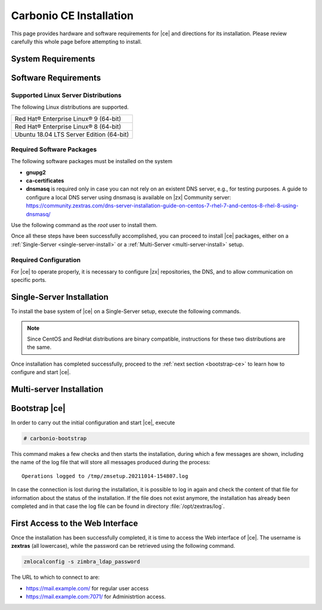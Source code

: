 ==========================
 Carbonio CE Installation
==========================

This page provides hardware and software requirements for |ce|
and directions for its installation. Please review carefully this
whole page before attempting to install.


.. _system-requirements:

System Requirements
===================

.. grid::
   :gutter: 2
	    
   .. grid-item-card::
      :columns: 6

      Hardware requirements
      ^^^^^

      .. csv-table::

	      "CPU", "Intel/AMD 64-bit CPU 1.5 GHz"
	      "RAM", "8 Gb"
	      "Disk space (Operating system and Carbonio CE)", "40 Gb"
	    
   .. grid-item-card::
      :columns: 6   

      Supported Virtualization Platforms
      ^^^^^

      .. csv-table::

	      VMware vSphere 6.x
	      VMware vSphere 7.x
	      XenServer
	      KVM
..
   .. grid::
      :gutter: 3

      .. grid-item-card::
	 :columns: 6

	 Testing/Evaluation environment
	 ^^^^^
	 .. csv-table::

	    "CPU", "Intel/AMD 64-bit CPU 1.5 GHz"
	    "RAM", "8 Gb"
	    "Disk space (Operating system and Carbonio CE)", "40 Gb"

      .. grid-item-card::
	 :columns: 6

	 Production environment
	 ^^^^^
	 .. csv-table::

	    "CPU", "Intel/AMD 64-bit CPU 1.5 GHz"
	    "RAM", "16 Gb"
	    "Disk space (Operating system and Carbonio CE)", "40 Gb"

.. _software-requirements:

Software Requirements
=====================

Supported Linux Server Distributions
------------------------------------

The following Linux distributions are supported.

.. csv-table::

   Red Hat® Enterprise Linux® 9 (64-bit)
   Red Hat® Enterprise Linux® 8 (64-bit)
   Ubuntu 18.04 LTS Server Edition (64-bit)

..
      * Ubuntu 20.04 LTS Server Edition (64-bit)

Required Software Packages
--------------------------

The following software packages must be installed on the system

* **gnupg2**
* **ca-certificates**
* **dnsmasq** is required only in case you can not rely on an existent
  DNS server, e.g., for testing purposes. A guide to configure a local
  DNS server using dnsmasq is available on |zx| Community server:
  https://community.zextras.com/dns-server-installation-guide-on-centos-7-rhel-7-and-centos-8-rhel-8-using-dnsmasq/ 

Use the following command as the `root` user to install them.

.. tab-set::

   .. tab-item:: Ubuntu

      Run as the ``root`` user either of the commands.

      .. code:: bash

	 # apt install gnupg2 ca-certificates dnsmasq

      .. code:: bash

	 # apt-get install gnupg2 ca-certificates dnsmasq

      .. code:: bash

	 # aptitude install gnupg2 ca-certificates dnsmasq

   .. tab-item:: Centos/RedHat

      Run as the ``root`` user either of the commands.

      .. code:: bash

	 # yum install gnupg2 ca-certificates dnsmasq

      .. code:: bash

	 # dnf install gnupg2 ca-certificates dnsmasq


Once all these steps have been successfully accomplished, you can
proceed to install |ce| packages, either on a
:ref:`Single-Server <single-server-install>` or a :ref:`Multi-Server
<multi-server-install>` setup.

.. _software_preconf:

Required Configuration
----------------------

For |ce| to operate properly, it is necessary to configure |zx|
repositories, the DNS, and to allow communication on specific ports.

.. grid::
   :gutter: 2

   .. grid-item-card::
      :columns: 6

      DNS Configuration
      ^^^^^

      The DNS server on which |ce| relies needs to resolve the
      **MX record** of the domain that you are going to configure.

      Supposing that the domain is **example.com**, you can check that
      the MX is resolved correctly using the :command:`host` command
      from the console on which you will install |ce|.

      .. code:: console

	 # host -t MX example.com
	 example.com mail is handled by 10.mail.example.com.

   .. grid-item-card::
      :columns: 6

      Repository Configuration
      ^^^^^

      In order to add |ce|\ 's repository on Ubuntu, execute
      the following commands.

      .. code:: console

	 # echo 'deb [trusted=yes] https://repo.zextras.io/rc/ubuntu bionic main' >>/etc/apt/sources.list.d/zextras.list

	 # apt-key adv --keyserver hkp://keyserver.ubuntu.com:80 --recv-keys 52FD40243E584A21

      Then, update the list of packages and install all upgrades, if
      any::

	# apt-get update -yq && apt-get upgrade -yq

      Finally, execute this command to update file :file:`/etc/hosts`::

	echo "$LOCAL_IP $HOSTNAME.$DOMAIN" >> /etc/hosts


   .. grid-item-card:: External connections
      :columns: 6

      Firewall ports
      ^^^^^

      .. csv-table::
	 :header: "Port", "Service"
	 :widths: 10 90

	 "25", "Postfix incoming mail"
	 "80", "unsecured connection to the Carbonio web client"
	 "110", "external POP3 services"
	 "143", "external IMAP services"
	 "443", "secure connection to the Carbonio web client"
	 "465", ":bdg-danger:`deprecated` SMTP authentication relay [1]_"
	 "587", "Port for smtp autenticated relay, requires STARTTLS
	 (or opportunistic SSL/TLS)"
	 "993", "external IMAP secure access"
	 "995", "external POP3 secure access"

      .. [1] This port is still used since in some cases it is
	     considered safer than 587. It requires on-connection
	     SSL.

      .. warning:: SMTP, IMAP, and POP3 ports should be exposed only
	 if really needed, and preferably only accessible from a VPN
	 tunnel, if possible, to reduce the attack surface.

   .. grid-item-card:: Internal connections
      :columns: 6

      Firewall ports
      ^^^^^

      .. csv-table::
	 :header: "Port", "Service"
	 :widths: 10 90

	 "389", "unsecure LDAP connection"
	 "636", "secure LDAP connection"
	 "3310", "ClamAV antivirus access"
	 "7025", "local mail exchange using the LMTP protocol"
	 "7047", "used by the server to convert attachments"
	 "7071", "secure access to the Administrator console"
	 "7072", "NGINX discovery and authentication"
	 "7073", "SASL discovery and authentication"
	 "7110", "internal POP3 services"
	 "7143", "internal IMAP services"
	 "7171", "access Carbonio configuration daemon (zmconfigd)"
	 "7306", "MySQL access"
	 "7780", "the spell checker service access"
	 "7993", "internal IMAP secure access"
	 "7995", "internal POP3 secure access"
	 "8080", "internal HTTP services access"
	 "8443", "internal HTTPS services access"
	 "9071", "used only in one case [2]_"
	 "10024", "Amavis :octicon:`arrow-both` Postfix"
	 "10025", "Amavis :octicon:`arrow-both`  OpenDKIM"
	 "10026", "configuring Amavis policies"
	 "10028", "Amavis :octicon:`arrow-both` content filter"
	 "10029", "Postfix archives access"
	 "10032", "Amavis :octicon:`arrow-both` SpamAssassin"
	 "23232", "internal Amavis services access"
	 "23233", "SNMP-responder access"
	 "11211", "memcached access"

      .. [2] When the NGINX support for Administration Console and the
	     ``mailboxd`` service run on the same host, this port can
	     be used to avoid overlaps between the two services

.. _single-server-install:

Single-Server Installation
==========================

To install the base system of |ce| on a Single-Server setup,
execute the following commands.

.. note:: Since CentOS and RedHat distributions are binary compatible,
   instructions for these two distributions are the same.

.. tab-set::

   .. tab-item:: Ubuntu

      Update the list of available packages, then install the
      packages:

      .. code:: bash

	 # apt-get update && apt-get install carbonio-ce

   .. tab-item:: CentOS/RedHat

      Update the list of available packages, then install the
      packages:

      .. code:: bash

	 # dnf-update
	 # dnf install carbonio-ce

Once installation has completed successfully, proceed to the
:ref:`next section <bootstrap-ce>` to learn how to configure and start
|ce|.

.. _multi-server-install:

Multi-server Installation
=========================

.. _bootstrap-ce:

Bootstrap |ce|
=====================

In order to carry out the initial configuration and start |ce|, execute

.. code:: bash

   # carbonio-bootstrap

This command makes a few checks and then starts the installation,
during which a few messages are shown, including the name of the log
file that will store all messages produced during the process::

  Operations logged to /tmp/zmsetup.20211014-154807.log

In case the connection is lost during the installation, it is possible
to log in again and check the content of that file for information
about the status of the installation. If the file does not exist
anymore, the installation has already been completed and in that case
the log file can be found in directory :file:`/opt/zextras/log`.


First Access to the Web Interface
=================================

Once the installation has been successfully completed, it is time to
access the Web interface of |ce|. The username is **zextras**
(all lowercase), while the password can be retrieved using the
following command.

.. code:: console

   zmlocalconfig -s zimbra_ldap_password

The URL to which to connect to are:

* https://mail.example.com/ for regular user access
* https://mail.example.com:7071/ for Administrtion access.

  
..
   After the successful installation and bootstrap, it is possible to
   access the Web interface of Carbonio and to install more |ce|
   packages to add functionalities to the base system.

   Additional Software Packges
   ===========================

   Once the installation and initial configuration of Carbonio CE has
   been completed successfully, it is possible to install
   packages that provide additional functionalities, including Drive
   and Team. To do so, simply execute::
 
    apt-get install -y carbonio-drive carbonio-team
